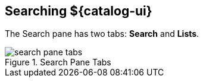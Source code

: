 :title: Searching ${catalog-ui}
:type: using
:status: published
:parent: Using ${catalog-ui}
:summary: Searching from ${catalog-ui}.
:order: 01

== {title}

The Search pane has two tabs: *Search* and *Lists*.

.Search Pane Tabs
image::search-pane-tabs.png[]

